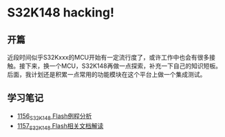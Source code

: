 * S32K148 hacking!
** 开篇
近段时间似乎S32Kxxx的MCU开始有一定流行度了，或许工作中也会有很多接触。接下来，换一个MCU，S32K148再做一点探索，补充一下自己的知识短板。后面，我计划还是积累一点常用的功能模块在这个平台上做一个集成测试。
** 学习笔记
- [[https://greyzhang.blog.csdn.net/article/details/122973047][1156_S32K148 Flash例程分析]]
- [[https://greyzhang.blog.csdn.net/article/details/122973145][1157_S32K148 Flash相关文档解读]]
